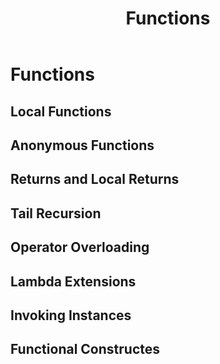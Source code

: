 #+TITLE: Functions

* Functions
** Local Functions
** Anonymous Functions
** Returns and Local Returns
** Tail Recursion
** Operator Overloading
** Lambda Extensions
** Invoking Instances
** Functional Constructes
